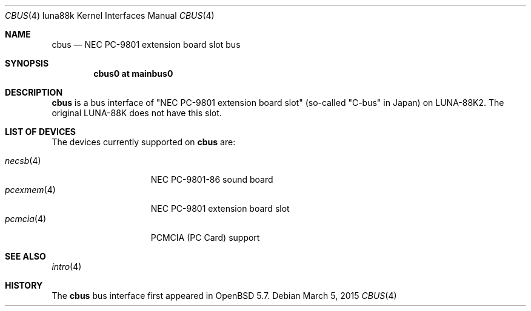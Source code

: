 .\"	$OpenBSD: cbus.4,v 1.4 2015/03/05 21:35:57 aoyama Exp $
.\"
.\" Copyright (c) 2014 Kenji Aoyama.
.\"
.\" Permission to use, copy, modify, and distribute this software for any
.\" purpose with or without fee is hereby granted, provided that the above
.\" copyright notice and this permission notice appear in all copies.
.\"
.\" THE SOFTWARE IS PROVIDED "AS IS" AND THE AUTHOR DISCLAIMS ALL WARRANTIES
.\" WITH REGARD TO THIS SOFTWARE INCLUDING ALL IMPLIED WARRANTIES OF
.\" MERCHANTABILITY AND FITNESS. IN NO EVENT SHALL THE AUTHOR BE LIABLE FOR
.\" ANY SPECIAL, DIRECT, INDIRECT, OR CONSEQUENTIAL DAMAGES OR ANY DAMAGES
.\" WHATSOEVER RESULTING FROM LOSS OF USE, DATA OR PROFITS, WHETHER IN AN
.\" ACTION OF CONTRACT, NEGLIGENCE OR OTHER TORTIOUS ACTION, ARISING OUT OF
.\" OR IN CONNECTION WITH THE USE OR PERFORMANCE OF THIS SOFTWARE.
.Dd $Mdocdate: March 5 2015 $
.Dt CBUS 4 luna88k
.Os
.Sh NAME
.Nm cbus
.Nd NEC PC-9801 extension board slot bus
.Sh SYNOPSIS
.Cd "cbus0 at mainbus0"
.Sh DESCRIPTION
.Nm
is a bus interface of "NEC PC-9801 extension board slot" (so-called
"C-bus" in Japan) on LUNA-88K2.
The original LUNA-88K does not have this slot.
.Sh LIST OF DEVICES
The devices currently supported on
.Nm
are:
.Pp
.Bl -tag -width 10n -offset 3n -compact
.It Xr necsb 4
NEC PC-9801-86 sound board
.It Xr pcexmem 4
NEC PC-9801 extension board slot
.It Xr pcmcia 4
PCMCIA (PC Card) support
.El
.Sh SEE ALSO
.Xr intro 4
.Sh HISTORY
The
.Nm
bus interface first appeared in
.Ox 5.7 .
